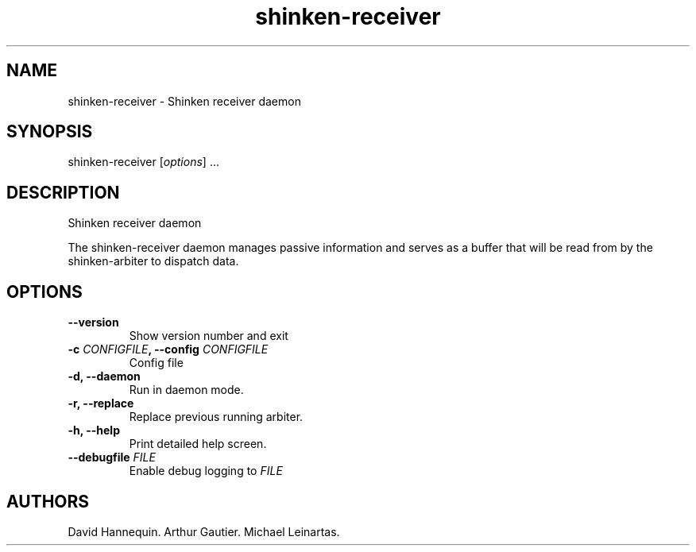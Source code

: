 .TH shinken-receiver 8 "December 29, 2011" "Shinken User Manuals"
.SH NAME
.PP
shinken-receiver - Shinken receiver daemon
.SH SYNOPSIS
.PP
shinken-receiver [\f[I]options\f[]] \&...
.SH DESCRIPTION
.PP
Shinken receiver daemon
.PP
The shinken-receiver daemon manages passive information and serves as a
buffer that will be read from by the shinken-arbiter to dispatch data.
.SH OPTIONS
.TP
.B --version
Show version number and exit
.RS
.RE
.TP
.B -c \f[I]CONFIGFILE\f[], --config \f[I]CONFIGFILE\f[]
Config file
.RS
.RE
.TP
.B -d, --daemon
Run in daemon mode.
.RS
.RE
.TP
.B -r, --replace
Replace previous running arbiter.
.RS
.RE
.TP
.B -h, --help
Print detailed help screen.
.RS
.RE
.TP
.B --debugfile \f[I]FILE\f[]
Enable debug logging to \f[I]FILE\f[]
.RS
.RE
.SH AUTHORS
David Hannequin.
Arthur Gautier.
Michael Leinartas.

